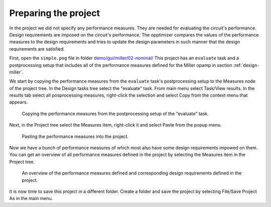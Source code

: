 Preparing the project
=====================

In the project we did not specify any performance measures. They are needed 
for evaluating the circuit's performance. Design requirements are imposed on 
the circuit's performance. The opptimizer compares the values of the 
performance measures to the design requirements and tries to update the design 
parameters in such manner that the design requirements are satisfied. 

First, open the ``simple.pog`` file in folder 
`demo/gui/miller/02-nominal/ <../../../demo/gui/miller/02-nominal/>`_
This project has an ``evaluate`` task  and a postprocessing setup that 
includes all of the performance measures defined for the Miller opamp in 
section :ref:`design-miller`. 

We start by copying the performance measures from the ``evaluate`` task's 
postprocessing setup to the Measures node of the project tree. In the Design 
tasks tree select the "evaluate" task. From main menu select Task/View results. 
In the results tab select all posprocessing measures, right-click the 
selection and select Copy from the context menu that appears. 

.. figure:: gui-nominal-copy-measures.png
	:scale: 80%
	
	Copying the performance measures from the postprocessing setup of the "evaluate" task. 

Next, in the Project tree select the Measures item, right-click it and 
select Paste from the popup menu. 

.. figure:: gui-nominal-paste-measures.png
	:scale: 80%
	
	Pasting the performance measures into the project. 
	
Now we have a bunch of performance measures of which most also have some 
design requirements impowed on them. You can get an overview of all 
performance measures defined in the project by selecting the Measures item 
in the Project tree. 

.. figure:: gui-nominal-project-measures.png
	:scale: 80%
	
	An overview of the performance measures defined and corresponding 
	design requirements defined in the project. 
	
It is now time to save this project in a different folder. Create a folder 
and save the project by selecting File/Save Project As in the main menu. 





